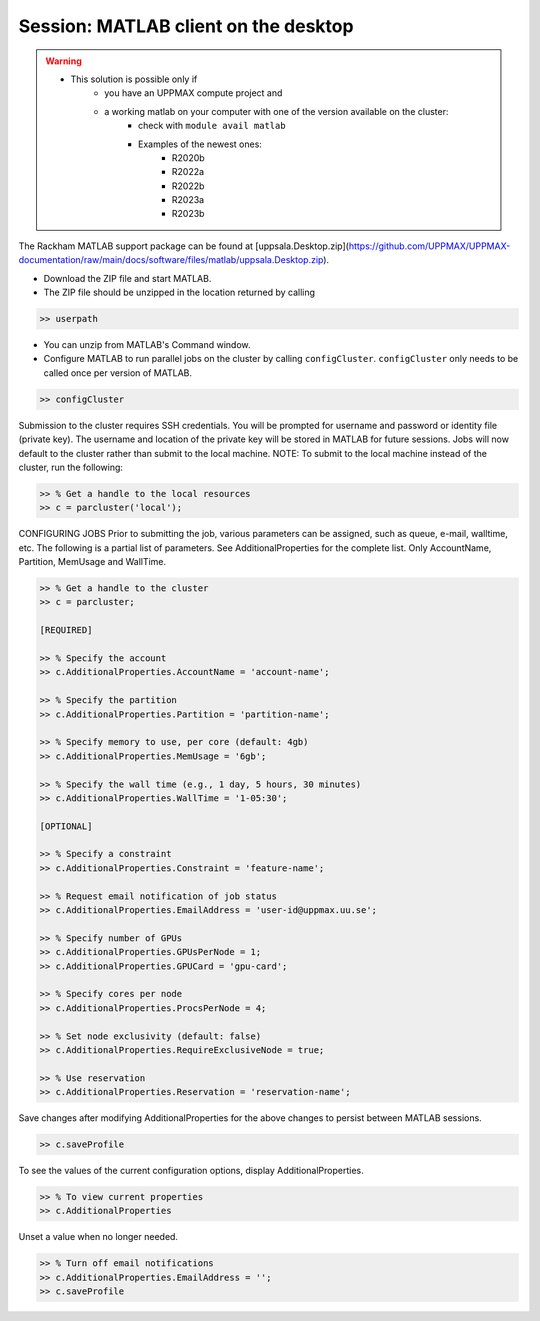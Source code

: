 Session: MATLAB client on the desktop
=====================================

.. admonition::

   - Would you like to try run batch jobs on the Rackham or Snowy cluster but use the faster graphics that you can achieve on your own computer?
   - UPPMAX offers this now.

.. warning::

   - This solution is possible only if
      - you have an UPPMAX compute project and 
      - a working matlab on your computer with one of the version available on the cluster:
         - check with ``module avail matlab``
         - Examples of the newest ones: 
            - R2020b
            - R2022a
            - R2022b
            - R2023a
            - R2023b

The Rackham MATLAB support package can be found at [uppsala.Desktop.zip](https://github.com/UPPMAX/UPPMAX-documentation/raw/main/docs/software/files/matlab/uppsala.Desktop.zip).

- Download the ZIP file and start MATLAB.
- The ZIP file should be unzipped in the location returned by calling

.. code-block:: matlab

   >> userpath

- You can unzip from MATLAB's Command window.

- Configure MATLAB to run parallel jobs on the cluster by calling ``configCluster``. ``configCluster`` only needs to be called once per version of MATLAB.

.. code-block:: matlab

   >> configCluster

Submission to the cluster requires SSH credentials.  You will be prompted for username and password or identity file (private key).  The username and location of the private key will be stored in MATLAB for future sessions.
Jobs will now default to the cluster rather than submit to the local machine.
NOTE: To submit to the local machine instead of the cluster, run the following:

.. code-block:: matlab

   >> % Get a handle to the local resources
   >> c = parcluster('local');


CONFIGURING JOBS
Prior to submitting the job, various parameters can be assigned, such as queue, e-mail, walltime, etc.  The following is a partial list of parameters.  See AdditionalProperties for the complete list.  Only AccountName, Partition, MemUsage and WallTime.

.. code-block:: matlab

   >> % Get a handle to the cluster
   >> c = parcluster;

   [REQUIRED]

   >> % Specify the account
   >> c.AdditionalProperties.AccountName = 'account-name';

   >> % Specify the partition
   >> c.AdditionalProperties.Partition = 'partition-name';

   >> % Specify memory to use, per core (default: 4gb)
   >> c.AdditionalProperties.MemUsage = '6gb';

   >> % Specify the wall time (e.g., 1 day, 5 hours, 30 minutes)
   >> c.AdditionalProperties.WallTime = '1-05:30';

   [OPTIONAL]

   >> % Specify a constraint 
   >> c.AdditionalProperties.Constraint = 'feature-name';

   >> % Request email notification of job status
   >> c.AdditionalProperties.EmailAddress = 'user-id@uppmax.uu.se';

   >> % Specify number of GPUs
   >> c.AdditionalProperties.GPUsPerNode = 1;
   >> c.AdditionalProperties.GPUCard = 'gpu-card';

   >> % Specify cores per node
   >> c.AdditionalProperties.ProcsPerNode = 4;

   >> % Set node exclusivity (default: false)
   >> c.AdditionalProperties.RequireExclusiveNode = true;

   >> % Use reservation 
   >> c.AdditionalProperties.Reservation = 'reservation-name';


Save changes after modifying AdditionalProperties for the above changes to persist between MATLAB sessions.

.. code-block:: matlab

   >> c.saveProfile

To see the values of the current configuration options, display AdditionalProperties.

.. code-block:: matlab

   >> % To view current properties
   >> c.AdditionalProperties

Unset a value when no longer needed.

.. code-block:: matlab

   >> % Turn off email notifications 
   >> c.AdditionalProperties.EmailAddress = '';
   >> c.saveProfile

